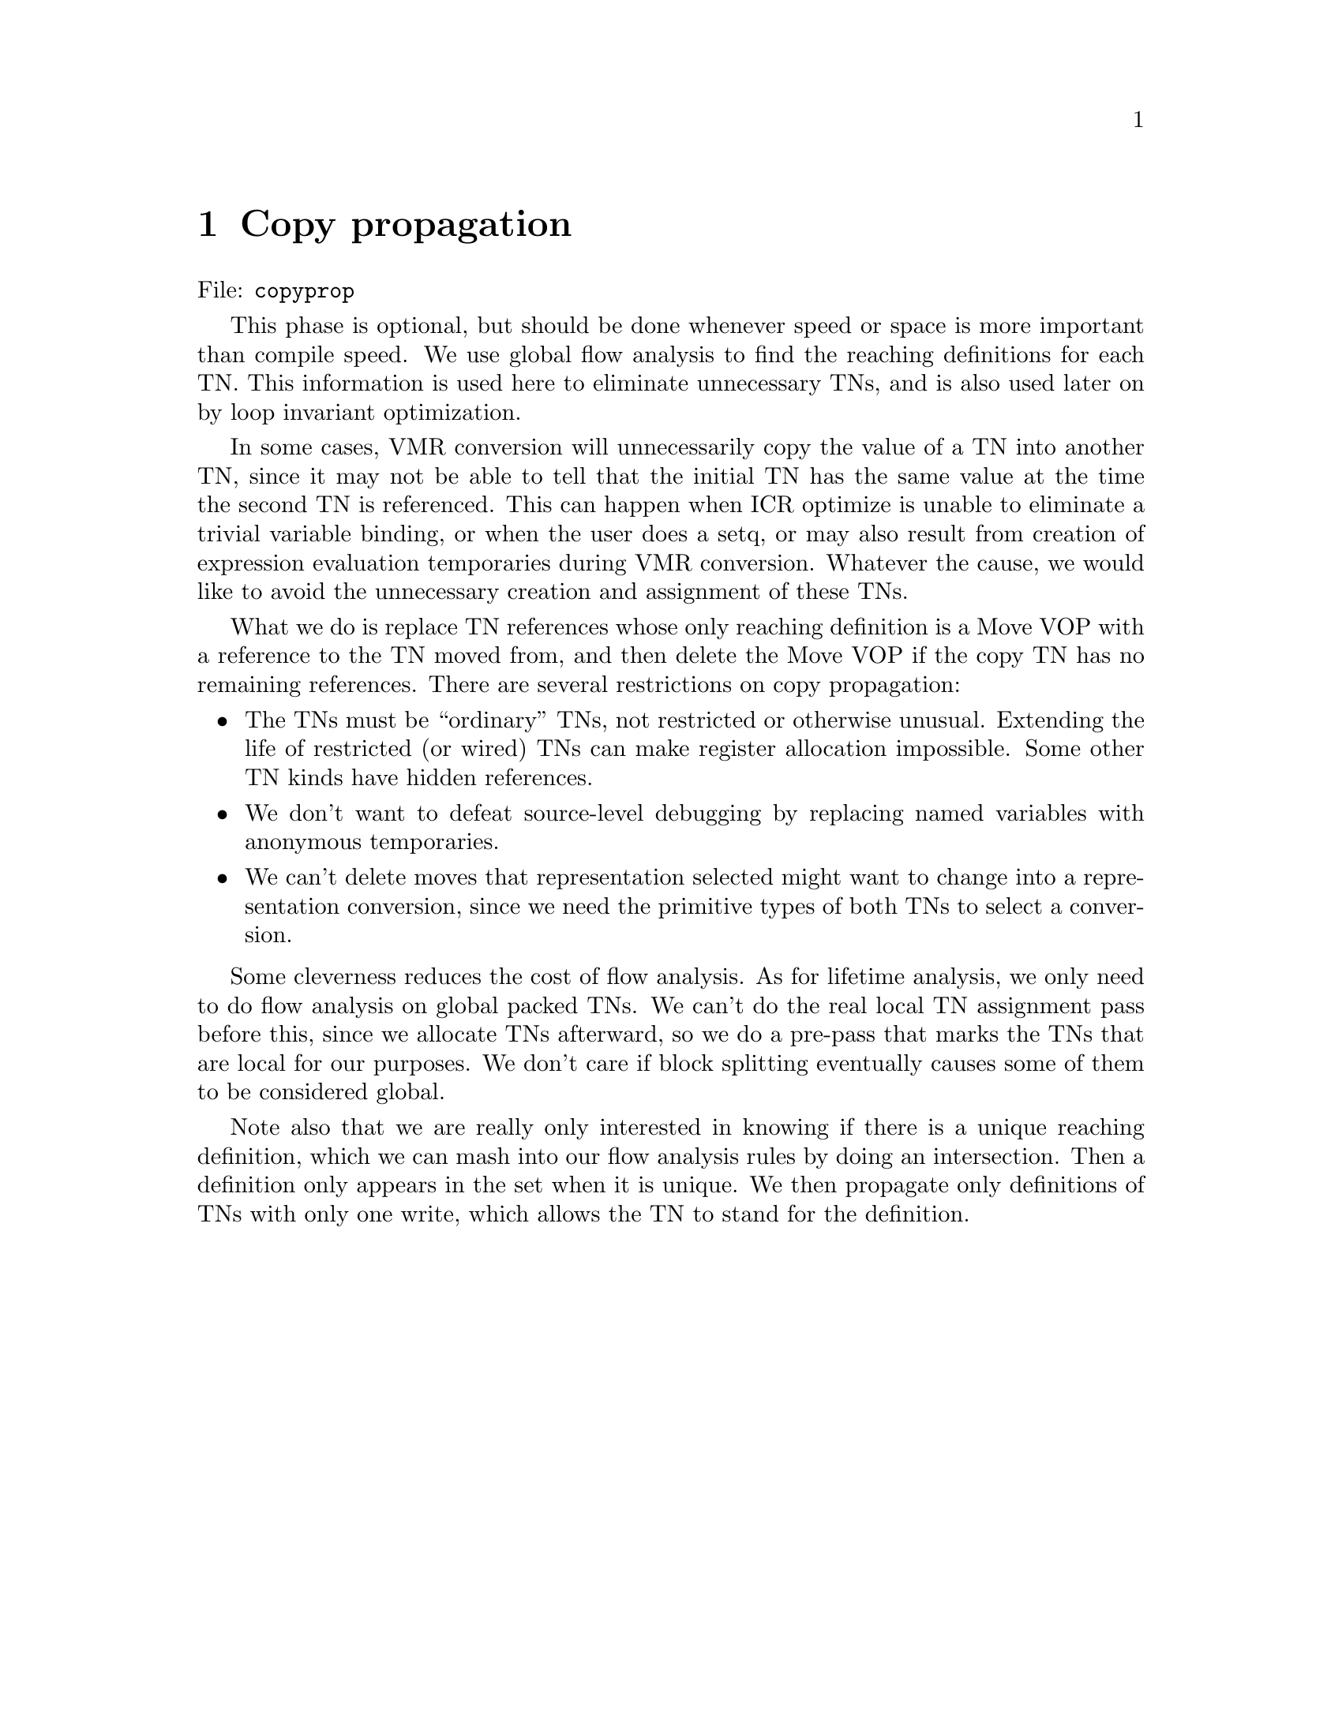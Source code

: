 
@node Copy propagation
@chapter Copy propagation

File: @t{copyprop}

This phase is optional, but should be done whenever speed or space is more
important than compile speed.  We use global flow analysis to find the reaching
definitions for each TN.  This information is used here to eliminate
unnecessary TNs, and is also used later on by loop invariant optimization.

In some cases, VMR conversion will unnecessarily copy the value of a TN into
another TN, since it may not be able to tell that the initial TN has the same
value at the time the second TN is referenced.  This can happen when ICR
optimize is unable to eliminate a trivial variable binding, or when the user
does a setq, or may also result from creation of expression evaluation
temporaries during VMR conversion.  Whatever the cause, we would like to avoid
the unnecessary creation and assignment of these TNs.

What we do is replace TN references whose only reaching definition is a Move
VOP with a reference to the TN moved from, and then delete the Move VOP if the
copy TN has no remaining references.  There are several restrictions on copy
propagation:
@itemize
@item The TNs must be ``ordinary'' TNs, not restricted or otherwise
unusual.  Extending the life of restricted (or wired) TNs can make register
allocation impossible.  Some other TN kinds have hidden references.

@item We don't want to defeat source-level debugging by replacing named
variables with anonymous temporaries.

@item We can't delete moves that representation selected might want to change
into a representation conversion, since we need the primitive types of both TNs
to select a conversion.
@end itemize

Some cleverness reduces the cost of flow analysis.  As for lifetime analysis,
we only need to do flow analysis on global packed TNs.  We can't do the real
local TN assignment pass before this, since we allocate TNs afterward, so we do
a pre-pass that marks the TNs that are local for our purposes.  We don't care
if block splitting eventually causes some of them to be considered global.

Note also that we are really only interested in knowing if there is a
unique reaching definition, which we can mash into our flow analysis rules by
doing an intersection.  Then a definition only appears in the set when it is
unique.  We then propagate only definitions of TNs with only one write, which
allows the TN to stand for the definition.


@node Representation selection
@chapter Representation selection

File: @t{represent}

Some types of object (such as @t{single-float}) have multiple possible
representations.  Multiple representations are useful mainly when there is a
particularly efficient non-descriptor representation.  In this case, there is
the normal descriptor representation, and an alternate non-descriptor
representation.

This possibility brings up two major issues:
@itemize
@item The compiler must decide which representation will be most efficient for
any given value, and

@item Representation conversion code must be inserted where the representation
of a value is changed.
@end itemize
First, the representations for TNs are selected by examining all the TN
references and attempting to minimize reference costs.  Then representation
conversion code is introduced.

This phase is in effect a pre-pass to register allocation.  The main reason for
its existence is that representation conversions may be farily complex (e.g.
involving memory allocation), and thus must be discovered before register
allocation.


VMR conversion leaves stubs for representation specific move operations.
Representation selection recognizes @t{move} by name.  Argument and return
value passing for call VOPs is controlled by the @t{:move-arguments} option
to @t{define-vop}.

Representation selection is also responsible for determining what functions use
the number stack.  If any representation is chosen which could involve packing
into the @t{non-descriptor-stack} SB, then we allocate the NFP register
throughout the component.  As an optimization, permit the decision of whether a
number stack frame needs to be allocated to be made on a per-function basis.
If a function doesn't use the number stack, and isn't in the same tail-set as
any function that uses the number stack, then it doesn't need a number stack
frame, even if other functions in the component do.


@node Lifetime analysis
@chapter Lifetime analysis

File: @t{life}

This phase is a preliminary to Pack.  It involves three passes:
 -- A pre-pass that computes the DEF and USE sets for live TN analysis, while
    also assigning local TN numbers, splitting blocks if necessary.  ### But
not really...
 -- A flow analysis pass that does backward flow analysis on the
    component to find the live TNs at each block boundary.
 -- A post-pass that finds the conflict set for each TN.

#|
Exploit the fact that a single VOP can only exhaust LTN numbers when there are
large more operands.  Since more operand reference cannot be interleaved with
temporary reference, the references all effectively occur at the same time.
This means that we can assign all the more args and all the more results the
same LTN number and the same lifetime info.
|#


@node Flow analysis
@section Flow analysis

It seems we could use the global-conflicts structures during compute the
inter-block lifetime information.  The pre-pass creates all the
global-conflicts for blocks that global TNs are referenced in.  The flow
analysis pass just adds always-live global-conflicts for the other blocks the
TNs are live in.  In addition to possibly being more efficient than SSets, this
would directly result in the desired global-conflicts information, rather than
having to create it from another representation.

The DFO sorted per-TN global-conflicts thread suggests some kind of algorithm
based on the manipulation of the sets of blocks each TN is live in (which is
what we really want), rather than the set of TNs live in each block.

If we sorted the per-TN global-conflicts in reverse DFO (which is just as good
for determining conflicts between TNs), then it seems we could scan though the
conflicts simultaneously with our flow-analysis scan through the blocks.

The flow analysis step is the following:
    If a TN is always-live or read-before-written in a successor block, then we
    make it always-live in the current block unless there are already
    global-conflicts recorded for that TN in this block.

The iteration terminates when we don't add any new global-conflicts during a
pass.

We may also want to promote TNs only read within a block to always-live when
the TN is live in a successor.  This should be easy enough as long as the
global-conflicts structure contains this kind of info.

The critical operation here is determining whether a given global TN has global
conflicts in a given block.  Note that since we scan the blocks in DFO, and the
global-conflicts are sorted in DFO, if we give each global TN a pointer to the
global-conflicts for the last block we checked the TN was in, then we can
guarantee that the global-conflicts we are looking for are always at or after
that pointer.  If we need to insert a new structure, then the pointer will help
us rapidly find the place to do the insertion.]


@node Conflict detection
@section Conflict detection

[### Environment, :more TNs.]

This phase makes use of the results of lifetime analysis to find the set of TNs
that have lifetimes overlapping with those of each TN.  We also annotate call
VOPs with information about the live TNs so that code generation knows which
registers need to be saved.

The basic action is a backward scan of each block, looking at each TN-Ref and
maintaining a set of the currently live TNs.  When we see a read, we check if
the TN is in the live set.  If not, we:
 -- Add the TN to the conflict set for every currently live TN,
 -- Union the set of currently live TNs with the conflict set for the TN, and
 -- Add the TN to the set of live TNs.

When we see a write for a live TN, we just remove it from the live set.  If we
see a write to a dead TN, then we update the conflicts sets as for a read, but
don't add the TN to the live set.  We have to do this so that the bogus write
doesn't clobber anything.

[We don't consider always-live TNs at all in this process, since the conflict
of always-live TNs with other TNs in the block is implicit in the
global-conflicts structures.

Before we do the scan on a block, we go through the global-conflicts structures
of TNs that change liveness in the block, assigning the recorded LTN number to
the TN's LTN number for the duration of processing of that block.]
 

Efficiently computing and representing this information calls for some
cleverness.  It would be prohibitively expensive to represent the full conflict
set for every TN with sparse sets, as is done at the block-level.  Although it
wouldn't cause non-linear behavior, it would require a complex linked structure
containing tens of elements to be created for every TN.  Fortunately we can
improve on this if we take into account the fact that most TNs are ``local'' TNs:
TNs which have all their uses in one block.

First, many global TNs will be either live or dead for the entire duration of a
given block.  We can represent the conflict between global TNs live throughout
the block and TNs local to the block by storing the set of always-live global
TNs in the block.  This reduces the number of global TNs that must be
represented in the conflicts for local TNs.

Second, we can represent conflicts within a block using bit-vectors.  Each TN
that changes liveness within a block is assigned a local TN number.  Local
conflicts are represented using a fixed-size bit-vector of 64 elements or so
which has a 1 for the local TN number of every TN live at that time.  The block
has a simple-vector which maps from local TN numbers to TNs.  Fixed-size
vectors reduce the hassle of doing allocations and allow operations to be
open-coded in a maximally tense fashion.

We can represent the conflicts for a local TN by a single bit-vector indexed by
the local TN numbers for that block, but in the global TN case, we need to be
able to represent conflicts with arbitrary TNs.  We could use a list-like
sparse set representation, but then we would have to either special-case global
TNs by using the sparse representation within the block, or convert the local
conflicts bit-vector to the sparse representation at the block end.  Instead,
we give each global TN a list of the local conflicts bit-vectors for each block
that the TN is live in.  If the TN is always-live in a block, then we record
that fact instead.  This gives us a major reduction in the amount of work we
have to do in lifetime analysis at the cost of some increase in the time to
iterate over the set during Pack.

Since we build the lists of local conflict vectors a block at a time, the
blocks in the lists for each TN will be sorted by the block number.  The
structure also contains the local TN number for the TN in that block.  These
features allow pack to efficiently determine whether two arbitrary TNs
conflict.  You just scan the lists in order, skipping blocks that are in only
one list by using the block numbers.  When we find a block that both TNs are
live in, we just check the local TN number of one TN in the local conflicts
vector of the other.

In order to do these optimizations, we must do a pre-pass that finds the
always-live TNs and breaks blocks up into small enough pieces so that we don't
run out of local TN numbers.  If we can make a block arbitrarily small, then we
can guarantee that an arbitrarily small number of TNs change liveness within
the block.  We must be prepared to make the arguments to unbounded arg count
VOPs (such as function call) always-live even when they really aren't.  This is
enabled by a panic mode in the block splitter: if we discover that the block
only contains one VOP and there are still too many TNs that aren't always-live,
then we promote the arguments (which we'd better be able to do...).

This is done during the pre-scan in lifetime analysis.  We can do this because
all TNs that change liveness within a block can be found by examining that
block: the flow analysis only adds always-live TNs.


When we are doing the conflict detection pass, we set the LTN number of global
TNs.  We can easily detect global TNs that have not been locally mapped because
this slot is initially null for global TNs and we null it out after processing
each block.  We assign all Always-Live TNs to the same local number so that we
don't need to treat references to them specially when making the scan.

We also annotate call VOPs that do register saving with the TNs that are live
during the call, and thus would need to be saved if they are packed in
registers.

We adjust the costs for TNs that need to be saved so that TNs costing more to
save and restore than to reference get packed on the stack.  We would also like
more often saved TNs to get higher costs so that they are packed in more
savable locations.


@node Packing
@chapter Packing

File: @t{pack}

#|

Add lifetime/pack support for pre-packed save TNs.

Fix GTN/VMR conversion to use pre-packed save TNs for old-cont and return-PC.
(Will prevent preference from passing location to save location from ever being
honored?)

We will need to make packing of passing locations smarter before we will be
able to target the passing location on the stack in a tail call (when that is
where the callee wants it.)  Currently, we will almost always pack the passing
location in a register without considering whether that is really a good idea.
Maybe we should consider schemes that explicitly understand the parallel
assignment semantics, and try to do the assignment with a minimum number of
temporaries.  We only need assignment temps for TNs that appear both as an
actual argument value and as a formal parameter of the called function.  This
only happens in self-recursive functions.

Could be a problem with lifetime analysis, though.  The write by a move-arg VOP
would look like a write in the current env, when it really isn't.  If this is a
problem, then we might want to make the result TN be an info arg rather than a
real operand.  But this would only be a problem in recursive calls, anyway.
[This would prevent targeting, but targeting across passing locations rarely
seems to work anyway.]  [### But the :ENVIRONMENT TN mechanism would get
confused.  Maybe put env explicitly in TN, and have it only always-live in that
env, and normal in other envs (or blocks it is written in.)  This would allow
targeting into environment TNs.  

I guess we would also want the env/PC save TNs normal in the return block so
that we can target them.  We could do this by considering env TNs normal in
read blocks with no successors.  

ENV TNs would be treated totally normally in non-env blocks, so we don't have
to worry about lifetime analysis getting confused by variable initializations.
Do some kind of TN costing to determine when it is more trouble than it is
worth to allocate TNs in registers.

Change pack ordering to be less pessimal.  Pack TNs as they are seen in the LTN
map in DFO, which at least in non-block compilations has an effect something
like packing main trace TNs first, since control analysis tries to put the good
code first.  This could also reduce spilling, since it makes it less likely we
will clog all registers with global TNs.

If we pack a TN with a specified save location on the stack, pack in the
specified location.

Allow old-cont and return-pc to be kept in registers by adding a new ``keep
around'' kind of TN.  These are kind of like environment live, but are only
always-live in blocks that they weren't referenced in.  Lifetime analysis does
a post-pass adding always-live conflicts for each ``keep around'' TN to those
blocks with no conflict for that TN.  The distinction between always-live and
keep-around allows us to successfully target old-cont and return-pc to passing
locations.  MAKE-KEEP-AROUND-TN (ptype), PRE-PACK-SAVE-TN (tn scn offset).
Environment needs a KEEP-AROUND-TNS slot so that conflict analysis can find
them (no special casing is needed after then, they can be made with :NORMAL
kind).  VMR-component needs PRE-PACKED-SAVE-TNS so that conflict analysis or
somebody can copy conflict info from the saved TN.



Note that having block granularity in the conflict information doesn't mean
that a localized packing scheme would have to do all moves at block boundaries
(which would clash with the desire to have saving done as part of this
mechanism.)  All that it means is that if we want to do a move within the
block, we would need to allocate both locations throughout that block (or
something).





Load TN pack:

A location is out for load TN packing if: 

The location has TN live in it after the VOP for a result, or before the VOP
for an argument, or

The location is used earlier in the TN-ref list (after) the saved results ref
or later in the TN-Ref list (before) the loaded argument's ref.

To pack load TNs, we advance the live-tns to the interesting VOP, then
repeatedly scan the vop-refs to find vop-local conflicts for each needed load
TN.  We insert move VOPs and change over the TN-Ref-TNs as we go so the TN-Refs
will reflect conflicts with already packed load-TNs.

If we fail to pack a load-TN in the desired SC, then we scan the Live-TNs for
the SB, looking for a TN that can be packed in an unbounded SB.  This TN must
then be repacked in the unbounded SB.  It is important the load-TNs are never
packed in unbounded SBs, since that would invalidate the conflicts info,
preventing us from repacking TNs in unbounded SBs.  We can't repack in a finite
SB, since there might have been load TNs packed in that SB which aren't
represented in the original conflict structures.

Is it permissible to ``restrict'' an operand to an unbounded SC?  Not impossible
to satisfy as long as a finite SC is also allowed.  But in practice, no
restriction would probably be as good.

We assume all locations can be used when an sc is based on an unbounded sb.

]


TN-Refs are convenient structures to build the target graph out of.  If we
allocated space in every TN-Ref, then there would certainly be enough to
represent arbitrary target graphs.  Would it be enough to allocate a single
Target slot?  If there is a target path through a given VOP, then the Target of
the write ref would be the read, and vice-versa.  To find all the TNs that
target us, we look at the TN for the target of all our write refs.

We separately chain together the read refs and the write refs for a TN,
allowing easy determination of things such as whether a TN has only a single
definition or has no reads.  It would also allow easier traversal of the target
graph.
 
Represent per-location conflicts as vectors indexed by block number of
per-block conflict info.  To test whether a TN conflicts on a location, we
would then have to iterate over the TNs global-conflicts, using the block
number and LTN number to check for a conflict in that block.  But since most
TNs are local, this test actually isn't much more expensive than indexing into
a bit-vector by GTN numbers.

The big win of this scheme is that it is much cheaper to add conflicts into the
conflict set for a location, since we never need to actually compute the
conflict set in a list-like representation (which requires iterating over the
LTN conflicts vectors and unioning in the always-live TNs).  Instead, we just
iterate over the global-conflicts for the TN, using BIT-IOR to combine the
conflict set with the bit-vector for that block in that location, or marking
that block/location combination as being always-live if the conflict is
always-live.

Generating the conflict set is inherently more costly, since although we
believe the conflict set size to be roughly constant, it can easily contain
tens of elements.  We would have to generate these moderately large lists for
all TNs, including local TNs.  In contrast, the proposed scheme does work
proportional to the number of blocks the TN is live in, which is small on
average (1 for local TNs).  This win exists independently from the win of not
having to iterate over LTN conflict vectors.


[### Note that since we never do bitwise iteration over the LTN conflict
vectors, part of the motivation for keeping these a small fixed size has been
removed.  But it would still be useful to keep the size fixed so that we can
easily recycle the bit-vectors, and so that we could potentially have maximally
tense special primitives for doing clear and bit-ior on these vectors.]

This scheme is somewhat more space-intensive than having a per-location
bit-vector.  Each vector entry would be something like 150 bits rather than one
bit, but this is mitigated by the number of blocks being 5-10x smaller than the
number of TNs.  This seems like an acceptable overhead, a small fraction of the
total VMR representation.

The space overhead could also be reduced by using something equivalent to a
two-dimensional bit array, indexed first by LTN numbers, and then block numbers
(instead of using a simple-vector of separate bit-vectors.)  This would
eliminate space wastage due to bit-vector overheads, which might be 50% or
more, and would also make efficient zeroing of the vectors more
straightforward.  We would then want efficient operations for OR'ing LTN
conflict vectors with rows in the array.

This representation also opens a whole new range of allocation algorithms: ones
that store allocate TNs in different locations within different portions of the
program.  This is because we can now represent a location being used to hold a
certain TN within an arbitrary subset of the blocks the TN is referenced in.









Pack goals:

Pack should:

Subject to resource constraints:
 -- Minimize use costs
     -- ``Register allocation''
         Allocate as many values as possible in scarce ``good'' locations,
         attempting to minimize the aggregate use cost for the entire program.
     -- ``Save optimization''
         Don't allocate values in registers when the save/restore costs exceed
         the expected gain for keeping the value in a register.  (Similar to
         ``opening costs'' in RAOC.)  [Really just a case of representation
         selection.]

 -- Minimize preference costs
    Eliminate as many moves as possible.


``Register allocation'' is basically an attempt to eliminate moves between
registers and memory.  ``Save optimization'' counterbalances ``register
allocation'' to prevent it from becoming a pessimization, since saves can
introduce register/memory moves.

Preference optimization reduces the number of moves within an SC.  Doing a good
job of honoring preferences is important to the success of the compiler, since
we have assumed in many places that moves will usually be optimized away.

The scarcity-oriented aspect of ``register allocation'' is handled by a greedy
algorithm in pack.  We try to pack the ``most important'' TNs first, under the
theory that earlier packing is more likely to succeed due to fewer constraints.

The drawback of greedy algorithms is their inability to look ahead.  Packing a
TN may mess up later ``register allocation'' by precluding packing of TNs that
are individually ``less important,'' but more important in aggregate.  Packing a
TN may also prevent preferences from being honored.



Initial packing:


Pack all TNs restricted to a finite SC first, before packing any other TNs.

One might suppose that Pack would have to treat TNs in different environments
differently, but this is not the case.  Pack simply assigns TNs to locations so
that no two conflicting TNs are in the same location.  In the process of
implementing call semantics in conflict analysis, we cause TNs in different
environments not to conflict.  In the case of passing TNs, cross environment
conflicts do exist, but this reflects reality, since the passing TNs are
live in both the caller and the callee.  Environment semantics has already been
implemented at this point.

This means that Pack can pack all TNs simultaneously, using one data structure
to represent the conflicts for each location.  So we have only one conflict set
per SB location, rather than separating this information by environment.


Load TN packing:

We create load TNs as needed in a post-pass to the initial packing.  After TNs
are packed, it may be that some references to a TN will require it to be in a
SC other than the one it was packed in.  We create load-TNs and pack them on
the fly during this post-pass.  

What we do is have an optional SC restriction associated with TN-refs.  If we
pack the TN in an SC which is different from the required SC for the reference,
then we create a TN for each such reference, and pack it into the required SC.

In many cases we will be able to pack the load TN with no hassle, but in
general we may need to spill a TN that has already been packed.  We choose a
TN that isn't in use by the offending VOP, and then spill that TN onto the
stack for the duration of that VOP.  If the VOP is a conditional, then we must
insert a new block interposed before the branch target so that the TN
value is restored regardless of which branch is taken.

Instead of remembering lifetime information from conflict analysis, we rederive
it.  We scan each block backward while keeping track of which locations have
live TNs in them.  When we find a reference that needs a load TN packed, we try
to pack it in an unused location.  If we can't, we unpack the currently live TN
with the lowest cost and force it into an unbounded SC.

The per-location and per-TN conflict information used by pack doesn't
need to be updated when we pack a load TN, since we are done using those data
structures.

We also don't need to create any TN-Refs for load TNs.  [??? How do we keep
track of load-tn lifetimes?  It isn't really that hard, I guess.  We just
remember which load TNs we created at each VOP, killing them when we pass the
loading (or saving) step.  This suggests we could flush the Refs thread if we
were willing to sacrifice some flexibility in explicit temporary lifetimes.
Flushing the Refs would make creating the VMR representation easier.]

The lifetime analysis done during load-TN packing doubles as a consistency
check.  If we see a read of a TN packed in a location which has a different TN
currently live, then there is a packing bug.  If any of the TNs recorded as
being live at the block beginning are packed in a scarce SB, but aren't current
in that location, then we also have a problem.

The conflict structure for load TNs is fairly simple, the load TNs for
arguments and results all conflict with each other, and don't conflict with
much else.  We just try packing in targeted locations before trying at random.



@node Code generation
@chapter Code generation

This is fairly straightforward.  We translate VOPs into instruction sequences
on a per-block basis.

After code generation, the VMR representation is gone.  Everything is
represented by the assembler data structures.


@node Assembly
@chapter Assembly

In effect, we do much of the work of assembly when the compiler is compiled.

The assembler makes one pass fixing up branch offsets, then squeezes out the
space left by branch shortening and dumps out the code along with the load-time
fixup information.  The assembler also deals with dumping unboxed non-immediate
constants and symbols.  Boxed constants are created by explicit constructor
code in the top-level form, while immediate constants are generated using
inline code.

[### The basic output of the assembler is:
    A code vector
    A representation of the fixups along with indices into the code vector for
      the fixup locations
    A PC map translating PCs into source paths

This information can then be used to build an output file or an in-core
function object.
]

The assembler is table-driven and supports arbitrary instruction formats.  As
far as the assembler is concerned, an instruction is a bit sequence that is
broken down into subsequences.  Some of the subsequences are constant in value,
while others can be determined at assemble or load time.

@verbatim
Assemble Node Form*
    Allow instructions to be emitted during the evaluation of the Forms by
    defining Inst as a local macro.  This macro caches various global
    information in local variables.  Node tells the assembler what node
    ultimately caused this code to be generated.  This is used to create the
    pc=>source map for the debugger.

Assemble-Elsewhere Node Form*
    Similar to Assemble, but the current assembler location is changed to
    somewhere else.  This is useful for generating error code and similar
    things.  Assemble-Elsewhere may not be nested.

Inst Name Arg*
    Emit the instruction Name with the specified arguments.

Gen-Label
Emit-Label (Label)
    Gen-Label returns a Label object, which describes a place in the code.
    Emit-Label marks the current position as being the location of Label.
@end verbatim



@node Dumping
@chapter Dumping

So far as input to the dumper/loader, how about having a list of Entry-Info
structures in the VMR-Component?  These structures contain all information
needed to dump the associated function objects, and are only implicitly
associated with the functional/XEP data structures.  Load-time constants that
reference these function objects should specify the Entry-Info, rather than the
functional (or something).  We would then need to maintain some sort of
association so VMR conversion can find the appropriate Entry-Info.
Alternatively, we could initially reference the functional, and then later
clobber the reference to the Entry-Info.

We have some kind of post-pass that runs after assembly, going through the
functions and constants, annotating the VMR-Component for the benefit of the
dumper:
    Resolve :Label load-time constants.
    Make the debug info.
    Make the entry-info structures.

Fasl dumper and in-core loader are implementation (but not instruction set)
dependent, so we want to give them a clear interface.

@verbatim
open-fasl-file name => fasl-file
    Returns a ``fasl-file'' object representing all state needed by the dumper.
    We objectify the state, since the fasdumper should be reentrant.  (but
    could fail to be at first.)

close-fasl-file fasl-file abort-p
    Close the specified fasl-file.

fasl-dump-component component code-vector length fixups fasl-file
    Dump the code, constants, etc. for component.  Code-Vector is a vector
    holding the assembled code.  Length is the number of elements of Vector
    that are actually in use.  Fixups is a list of conses (offset . fixup)
    describing the locations and things that need to be fixed up at load time.
    If the component is a top-level component, then the top-level lambda will
    be called after the component is loaded.

load-component component code-vector length fixups
    Like Fasl-Dump-Component, but directly installs the code in core, running
    any top-level code immediately.  (???) but we need some way to glue
    together the componenents, since we don't have a fasl table.
@end verbatim



Dumping:

Dump code for each component after compiling that component, but defer dumping
of other stuff.  We do the fixups on the code vectors, and accumulate them in
the table.

We have to grovel the constants for each component after compiling that
component so that we can fix up load-time constants.  Load-time constants are
values needed by the code that are computed after code generation/assembly
time.  Since the code is fixed at this point, load-time constants are always
represented as non-immediate constants in the constant pool.  A load-time
constant is distinguished by being a cons (Kind . What), instead of a Constant
leaf.  Kind is a keyword indicating how the constant is computed, and What is
some context.

Some interesting load-time constants:
@verbatim
    (:label . <label>)
        Is replaced with the byte offset of the label within the code-vector.

    (:code-vector . <component>)
        Is replaced by the component's code-vector.

    (:entry . <function>)
    (:closure-entry . <function>)
	Is replaced by the function-entry structure for the specified function.
	:Entry is how the top-level component gets a handle on the function
	definitions so that it can set them up.
@end verbatim
We also need to remember the starting offset for each entry, although these
don't in general appear as explicit constants.

We then dump out all the :Entry and :Closure-Entry objects, leaving any
constant-pool pointers uninitialized.  After dumping each :Entry, we dump some
stuff to let genesis know that this is a function definition.  Then we dump all
the constant pools, fixing up any constant-pool pointers in the already-dumped
function entry structures.

The debug-info *is* a constant: the first constant in every constant pool.  But
the creation of this constant must be deferred until after the component is
compiled, so we leave a (:debug-info) placeholder.  [Or maybe this is
implicitly added in by the dumper, being supplied in a VMR-component slot.]


    Work out details of the interface between the back-end and the
    assembler/dumper.

    Support for multiple assemblers concurrently loaded?  (for byte code)
    
    We need various mechanisms for getting information out of the assembler.

    We can get entry PCs and similar things into function objects by making a
    Constant leaf, specifying that it goes in the closure, and then
    setting the value after assembly.

    We have an operation Label-Value which can be used to get the value of a
    label after assembly and before the assembler data structures are
    deallocated.

    The function map can be constructed without any special help from the
    assembler.  Codegen just has to note the current label when the function
    changes from one block to the next, and then use the final value of these
    labels to make the function map.

    Probably we want to do the source map this way too.  Although this will
    make zillions of spurious labels, we would have to effectively do that
    anyway.

    With both the function map and the source map, getting the locations right
    for uses of Elsewhere will be a bit tricky.  Users of Elsewhere will need
    to know about how these maps are being built, since they must record the
    labels and corresponding information for the elsewhere range.  It would be
    nice to have some cooperation from Elsewhere so that this isn't necessary,
    otherwise some VOP writer will break the rules, resulting in code that is
    nowhere.

    The Debug-Info and related structures are dumped by consing up the
    structure and making it be the value of a constant.

    Getting the code vector and fixups dumped may be a bit more interesting.  I
    guess we want a Dump-Code-Vector function which dumps the code and fixups
    accumulated by the current assembly, returning a magic object that will
    become the code vector when it is dumped as a constant.
]
